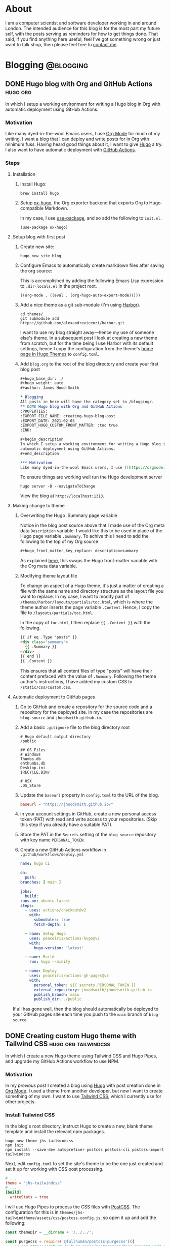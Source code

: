 #+hugo_base_dir: ./
#+hugo_weight: auto
#+hugo_front_matter_key_replace: description>summary
#+author: James Hood-Smith

* About
:PROPERTIES:
:EXPORT_HUGO_SECTION: /
:EXPORT_FILE_NAME: about
:EXPORT_HUGO_CUSTOM_FRONT_MATTER: :layout "about"
:END:
I am a computer scientist and software developer working in and around London.
The intended audience for this blog is for the most part my future self, with
the posts serving as reminders for how to get things done. That said, if you
find anything here useful, feel I've got something wrong or just want to talk
shop, then please feel free to [[https://github.com/jhoodsmith][contact me]].
* Blogging                                           :@blogging:
** DONE Hugo blog with Org and GitHub Actions                      :hugo:org:
:PROPERTIES:
:EXPORT_FILE_NAME: creating-hugo-blog-post
:EXPORT_DATE: 2021-02-05
:EXPORT_HUGO_CUSTOM_FRONT_MATTER: :toc true
:END:

#+begin_description
In which I setup a working environment for writing a Hugo blog in Org with
automatic deployment using GitHub Actions.
#+end_description

*** Motivation
Like many dyed-in-the-wool Emacs users, I use [[https://orgmode.org][Org Mode]] for much of my writing. I
want a blog that I can deploy and write posts for in Org with minimum fuss.
Having heard good things about it, I want to give [[https://gohugo.io][Hugo]] a try. I also want to
have automatic deployment with [[https://github.com/features/actions][GitHub Actions]].

*** Steps
**** Installation
1. Install Hugo:
   #+BEGIN_SRC shell
   brew install hugo
   #+END_SRC

2. Setup [[https://ox-hugo.scripter.co][ox-hugo]], the Org exporter backend that exports Org to Hugo-compatible
   Markdown.

   In my case, I use [[https://github.com/jwiegley/use-package][use-package]], and so add the following to =init.el=.
   #+BEGIN_SRC elisp
   (use-package ox-hugo)
   #+END_SRC

**** Setup blog with first post
1. Create new site:
   #+BEGIN_SRC shell
     hugo new site blog
   #+END_SRC

2. Configure Emacs to automatically create markdown files after saving the org source:

   This is accomplished by adding the following Emacs Lisp expression to
   =.dir-locals.el= in the project root.
   #+BEGIN_SRC elisp
     ((org-mode . ((eval . (org-hugo-auto-export-mode)))))
   #+END_SRC

4. Add a nice theme as a git sub-module (I'm using [[https://github.com/matsuyoshi30/harbor][Harbor]]).
   #+BEGIN_SRC shell
     cd themes/
     git submodule add https://github.com/alexandrevicenzi/harbor.git
   #+END_SRC
   I want to use my blog straight away---hence my use of someone else's theme.
   In a subsequent post I look at creating a new theme from scratch, but for the
   time being I use Harbor with its default settings, hence I copy the
   configuration from the theme's [[https://themes.gohugo.io/harbor/][home page in Hugo Themes]] to =config.toml=.

5. Add =blog.org= to the root of the blog directory and create your first blog post
   #+BEGIN_SRC org
     ,#+hugo_base_dir: ./
     ,#+hugo_weight: auto
     ,#+author: James Hood-Smith

     ,* Blogging                                                        :@blogging:
     All posts in here will have the category set to /blogging/.
     ,** DONE Hugo blog with Org and GitHub Actions                      :hugo:org:
     :PROPERTIES:
     :EXPORT_FILE_NAME: creating-hugo-blog-post
     :EXPORT_DATE: 2021-02-03
     :EXPORT_HUGO_CUSTOM_FRONT_MATTER: :toc true
     :END:

     ,#+begin_description
     In which I setup a working environment for writing a Hugo blog in Org with
     automatic deployment using GitHub Actions.
     ,#+end_description

     ,*** Motivation
     Like many dyed-in-the-wool Emacs users, I use [[https://orgmode.org][Org Mode]] ...
   #+END_SRC

   To ensure things are working well run the Hugo development server
   #+BEGIN_SRC shell
     hugo server -D --navigateToChange
   #+END_SRC
   View the blog at =http://localhost:1313=.
**** Making change to theme
***** Overwriting the Hugo .Summary page variable
Notice in the blog post source above that I made use of the Org meta data
=Description= variable. I would like this to be used in place of the Hugo page
variable =.Summary=.  To achive this I need to add the following to the top of my
Org source

#+BEGIN_SRC markdown
  ,#+hugo_front_matter_key_replace: description>summary
#+END_SRC
As explained [[https://ox-hugo.scripter.co/doc/replace-front-matter-keys/][here]], this swaps the Hugo front-matter variable with the Org meta
data variable.
***** Modifying theme layout file
To change an aspect of a Hugo theme, it's just a matter of creating a file with
the same name and directory structure as the layout file you want to replace. In
my case, I want to modify part of =/themes/harbor/layouts/partials/toc.html=,
which is where the theme author inserts the page variable =.Content=. Hence, I
copy the file to =/layouts/partials/toc.html=.

In the copy of =toc.html=, I then replace ={{ .Content }}= with the following.
#+BEGIN_SRC html
  {{ if eq .Type "posts" }}
  <div class="summary">
    {{ .Summary }}
  </div>
  {{ end }}
  {{ .Content }}
#+END_SRC
This ensures that all content files of type "posts" will have their content
prefaced with the value of =.Summary=. Following the theme author's
instructions, I have added my custom CSS to =/static/css/custom.css=.
**** Automatic deployment to GitHub pages
1. Go to GitHub and create a repository for the source code and a repository for
   the deployed site. In my case the repositories are =blog-source= and
   =jhoodsmith.github.io=.

2. Add a basic =.gitignore= file to the blog directory root
   #+BEGIN_SRC text
     # Hugo default output directory
     /public

     ## OS Files
     # Windows
     Thumbs.db
     ehthumbs.db
     Desktop.ini
     $RECYCLE.BIN/

     # OSX
     .DS_Store
   #+END_SRC

3. Update the =baseurl= property in =config.toml= to the URL of the blog.
   #+BEGIN_SRC toml
     baseurl = "https://jhoodsmith.github.io/"
   #+END_SRC

4. In your account settings in GitHub, create a new personal access token (PAT)
   with read and write access to your repositories. (Skip this step if you
   already have a suitable PAT).

5. Store the PAT in the =Secrets= setting of the =blog-source= repository with
   key name =PERSONAL_TOKEN=.

7. Create a new GitHub Actions workflow in =.github/workflows/deploy.yml=
   #+BEGIN_SRC yaml
     name: hugo CI

     on:
       push:
	 branches: [ main ]

     jobs:
       build:
	 runs-on: ubuntu-latest
	 steps:
	   - uses: actions/checkout@v2
	     with:
	       submodules: true
	       fetch-depth: 1   

	   - name: Setup Hugo
	     uses: peaceiris/actions-hugo@v2
	     with:
	       hugo-version: 'latest'

	   - name: Build
	     run: hugo --minify

	   - name: Deploy
	     uses: peaceiris/actions-gh-pages@v3
	     with:
	       personal_token: ${{ secrets.PERSONAL_TOKEN }}
	       external_repository: jhoodsmith/jhoodsmith.github.io
	       publish_branch: main
	       publish_dir: ./public
   #+END_SRC

If all has gone well, then the blog should automatically be deployed to your
GitHub pages site each time you push to the =main= branch of =blog-source=.
** DONE Creating custom Hugo theme with Tailwind CSS   :hugo:org:tailwindcss:
:PROPERTIES:
:EXPORT_FILE_NAME: custom-theme-with-tailwindcss
:EXPORT_DATE: 2021-02-20
:EXPORT_HUGO_CUSTOM_FRONT_MATTER: :toc true
:END:

#+begin_description
In which I create a new Hugo theme using Tailwind CSS and Hugo Pipes, and upgrade
my GitHub Actions workflow to use NPM.
#+end_description

*** Motivation
In my [[Hugo blog with Org and GitHub Actions][previous post]] I created a blog using [[https://gohugo.io][Hugo]] with post creation done in
[[https://orgmode.org][Org Mode]]. I used a theme from another developer, but now I want to create
something of my own. I want to use [[https://tailwindcss.com][Tailwind CSS]], which I currently use for
other projects.
*** Install Tailwind CSS

In the blog's root directory, instruct Hugo to create a new, blank theme
template and install the relevant npm packages.
#+BEGIN_SRC shell
hugo new theme jhs-tailwindcss
npm init
npm install --save-dev autoprefixer postcss postcss-cli postcss-import tailwindcss
#+END_SRC

Next, edit =config.toml= to set the site's theme to be the one just created and
set it up for working with CSS post processing.
#+BEGIN_SRC toml
  # ...
  theme = "jhs-tailwindcss"
  # ...
  [build]
    writeStats = true
#+END_SRC

I will use Hugo Pipes to process the CSS files with [[https://postcss.org][PostCSS]]. The configuration
for this is in =themes/jhs-tailwindtheme/assets/css/postcss.config.js=, so
open it up and add the following:
#+BEGIN_SRC js
  const themeDir = __dirname + '/../../';

  const purgecss = require('@fullhuman/postcss-purgecss')({
      // see https://gohugo.io/hugo-pipes/postprocess/#css-purging-with-postcss
      // and https://github.com/dirkolbrich/hugo-theme-tailwindcss-starter
      content: [
	  './hugo_stats.json',
	  themeDir + '/hugo_stats.json'
      ],
      defaultExtractor: (content) => {
	  let els = JSON.parse(content).htmlElements;
	  return els.tags.concat(els.classes, els.ids);
      }
  })

  module.exports = {    
      plugins: [        
	  require('postcss-import')({
	      path: [themeDir]
	  }), 
	  require('tailwindcss')(themeDir + 'assets/css/tailwind.config.js'),
	  require('autoprefixer')({
	      path: [themeDir]
	  }),
	  ...(process.env.HUGO_ENVIRONMENT === 'production' ? [purgecss] : [])
      ]
  }
#+END_SRC

Next create a minimal Tailwind CSS configuration in
=themes/jhs-tailwindcss/assets/css/tailwind.config.js=
#+BEGIN_SRC js
module.exports = {
  theme: {
    extend: {}
  },
  variants: {},
  plugins: []
}
#+END_SRC

Then in =themes/jhs-tailwindcss/assets/css/styles.scss= add tailwind's =base=,
=components= and =utilities= styles.
#+BEGIN_SRC scss
@import "node_modules/tailwindcss/base";
@import "node_modules/tailwindcss/components";
@import "node_modules/tailwindcss/utilities";
#+END_SRC

We'll now set up Hugo Pipes. This is done in =themes/jhs-tailwind/layouts/partials/head.html=
#+BEGIN_SRC html
  ...
{{ $styles := resources.Get "css/styles.scss" | toCSS | postCSS (dict "config" "./assets/css/postcss.config.js") }}
{{ if .Site.IsServer }}
  <link rel="stylesheet" href="{{ $styles.RelPermalink }}">
{{ else }}
  {{ $styles := $styles | minify | fingerprint | resources.PostProcess }}
  <link rel="stylesheet" href="{{ $styles.Permalink }}" integrity="{{ $styles.Data.Integrity }}">
{{ end }}
#+END_SRC

At this point, the Tailwind CSS setup is complete, so we can use Tailwind CSS
classes in the layout files of our new Hugo theme. See the blog's [[https://github.com/jhoodsmith/blog-source][repo]] for full
details of the Tailwind CSS classes I used for the theme.

*** Tailwind Typography and Org Export
The [[https://github.com/tailwindlabs/tailwindcss-typography][Tailwind Typography]] plugin provides good typographic styling for unstyled HTML,
and so is perfect for a blog whose content is exported from Org Mode.

Start by installing the plugin's npm package:
#+BEGIN_SRC shell
npm install @tailwindcss/typography
#+END_SRC

To customise the plugin's default look-and-full, you need to edit
=themes/jhs-tailwindcss/assets/css/tailwind.config.js=, and specify changes
using [[https://tailwindcss.com/docs/plugins#css-in-js-syntax][CSS-in-JS]] syntax.

This blog has various edits to =tailwind.config.js=, but the following are the
important ones needed to make the exported Org Mode code blocks look right.
#+BEGIN_SRC js
  module.exports = {
      theme: {
	  extend: {
	      typography: {
		  DEFAULT: {
		      css: {
			  color: '#9CA3AF',
			  code: {
			      color: '#E5E7EB',
			      backgroundColor: '#374151',
			      borderRadius: '4px',
			      padding: '2px 3px'
			  },
			  'code::before': {
			      display: 'none'
			  },
			  'code::after': {
			      display: 'none'
			  },
			  // ...
		      },
		  },
	      }
	  },
      },
      plugins: [
	  require('@tailwindcss/typography'),
      ]
  }

#+END_SRC

It should be noted that I also add the following to =styles.scss=.

#+BEGIN_SRC scss
pre {
    background-color: #374151 !important;
}
#+END_SRC

Again, see the blog's [[https://github.com/jhoodsmith/blog-source][repo]] for full details.

*** Font Awesome

You don't need to install Font Awesome using npm. However, I expect I will need
additional JavaScript libraries in future, so want a good JS bundler setup.

Start by installing the Font Awesome package:
#+BEGIN_SRC shell
npm install --save @fortawesome/fontawesome-free
#+END_SRC

Then add the following to =themes/jhs-tailwind/assets/js/index.js=
#+BEGIN_SRC js
  import '@fortawesome/fontawesome-free/js/fontawesome'
  import '@fortawesome/fontawesome-free/js/solid'
#+END_SRC

The Hugo Pipes work is, again, done in =themes/jhs-tailwind/layouts/partials/head.html=:
#+BEGIN_SRC html
  {{- $scripts := resources.Get "js/index.js" | js.Build | minify | fingerprint }}
  <script type="text/javascript" src = '{{ $scripts.RelPermalink }}'></script>
#+END_SRC

*** Extending GitHub Actions Workflow
The following is my complete GitHub Actions workflow, found in
=.github/workflows/deploy.yml=. After I push the to the =main= branch, the
workflow will install dependencies using npm and then build the site using Hugo.
#+BEGIN_SRC yaml
name: hugo CI

on:
  push:
    branches: [ main ]

jobs:
  build:
    runs-on: ubuntu-latest
    steps:
      - uses: actions/checkout@v2
        with:
          submodules: true 
          fetch-depth: 1   

      - name: Setup Hugo
        uses: peaceiris/actions-hugo@v2
        with:
          hugo-version: 'latest'
          extended: true

      - name: Setup Node
        uses: actions/setup-node@v1
        with:
          node-version: '12.x'

      - name: Cache dependencies
        uses: actions/cache@v1
        with:
          path: ~/.npm
          key: ${{ runner.os }}-node-${{ hashFiles('**/package-lock.json') }}
          restore-keys: |
            ${{ runner.os }}-node-

      - run: npm ci
      - run: hugo --minify

      - name: Deploy
        uses: peaceiris/actions-gh-pages@v3
        with:
          personal_token: ${{ secrets.PERSONAL_TOKEN }}
          external_repository: jhoodsmith/jhoodsmith.github.io
          publish_branch: main
          publish_dir: ./public
#+END_SRC

* General                                            :@general:
** DONE Starting from scratch
:PROPERTIES:
:EXPORT_FILE_NAME: starting-from-scratch
:EXPORT_DATE: 2021-02-25
:EXPORT_HUGO_CUSTOM_FRONT_MATTER: :toc true
:END:

#+begin_description
In which I describe the starter projects for the languages and frameworks I work
with. These currently comprise Ruby (non Rails), Ruby on Rails, Python and Hugo
#+end_description

*** Motiviation
"How do I start this again?" I often ask myself this when I start a new project.
What are the external libraries I need? What tools do I need for test-driven
development? How do I get things to play nice with my [[https://github.com/jhoodsmith/.emacs.d][Emacs configuration]]?

*** Ruby (non Rails)
Create project directory
#+BEGIN_SRC shell
mkdir new-project-name
cd new-project-name
#+END_SRC

Install [[https://bundler.io][Bundler]]
#+BEGIN_SRC shell
gem install bundler
#+END_SRC
Specify dependencies in a =Gemfile=
#+BEGIN_SRC ruby
source 'https://rubygems.org'
gem 'pry'
gem 'pry-doc'
gem 'rspec'
gem 'rubocop', require: false
#+END_SRC
Install and initialise [[https://rspec.info][RSpec]]
#+BEGIN_SRC shell
bundle install
rspec --init
#+END_SRC
Add an appropriate =.gitignore= file from [[https://gitignore.io]]

*** Python
Assuming [[https://github.com/pyenv/pyenv][pyenv]] is installed, remind yourself of what versions are available on the local system
#+BEGIN_SRC shell
pyenv versions
#+END_SRC
Create a new virtual environment for the your chosen python version
#+BEGIN_SRC shell
pyenv virtualenv 3.7.5 new-project-name
#+END_SRC
Create project directory
#+BEGIN_SRC shell
mkdir new-project-name
cd new-project-name
#+END_SRC
Create =.python-version=
#+BEGIN_SRC shell
echo new-project-name > .python-version
#+END_SRC
Specifiy development dependencies in =requirements.txt=
#+BEGIN_SRC text
###### Working environment ######
ipython
jedi
pytest
flake8
python-language-server

###### Frequently used ######
numpy
pandas
requests
scikit-learn
scipy
#+END_SRC
Install packages
#+BEGIN_SRC shell
pip install -r requirements.txt
#+END_SRC
Add an appropriate =.gitignore= file from [[https://gitignore.io]]
*** Ruby on Rails 6
The assumption here is that there will be a [[https://www.postgresql.org][PostgreSQL]] database, and that [[https://github.com/heartcombo/devise][Devise]]
will be used for authentication.
#+BEGIN_SRC shell
  rails new -d postgresql new-project
#+END_SRC

#+BEGIN_SRC ruby
  # ...
  group :development, :test do
    # ...
    gem 'byebug', platforms: [:mri, :mingw, :x64_mingw]
    gem 'factory_bot_rails'
    gem 'pry-byebug'
    gem 'pry-doc'
    gem 'rspec-rails'
    gem 'rails-controller-testing'
  end

  group :development do
    gem 'rubocop-rails'
  end

  gem 'devise'
  gem 'devise_invitable'
  gem 'tailwindcss-rails'
#+END_SRC


#+BEGIN_SRC shell
  yarn add @fortawesome/fontawesome-free
#+END_SRC

Add to =app/javascript/packs/application.js=
#+BEGIN_SRC js
import "@fortawesome/fontawesome-free/css/all"
#+END_SRC

#+BEGIN_SRC shell
  rails tailwindcss:install
  rails db:create
  rails g devise:install
  rails g devise_invitable User
#+END_SRC

*** Hugo
#+BEGIN_SRC shell
hugo new site new-project
#+END_SRC
From within project directory
#+BEGIN_SRC shell
npm init
npm install --save-dev autoprefixer postcss postcss-cli postcss-import tailwindcss
#+END_SRC
In =/assets/css/postcss.config.js=
#+BEGIN_SRC js
  const purgecss = require('@fullhuman/postcss-purgecss')({
      content: [ './hugo_stats.json' ],
      defaultExtractor: (content) => {
	  let els = JSON.parse(content).htmlElements;
	  return els.tags.concat(els.classes, els.ids);
      }
  });

  module.exports = {
      plugins: [
	  require('postcss-import')({
	      path: ["assets/css"]
	  }),
	  require('tailwindcss')('assets/css/tailwind.config.js'),
	  require('autoprefixer'),
	  ...(process.env.HUGO_ENVIRONMENT === 'production' ? [ purgecss ] : [])
      ]
  };
#+END_SRC

In =/assets/css/main.scss=
#+BEGIN_SRC scss
  @import "node_modules/tailwindcss/base";
  @import "node_modules/tailwindcss/components";
  @import "node_modules/tailwindcss/utilities";
#+END_SRC

In =/config.toml=
#+BEGIN_SRC toml
  baseURL = "https://www.example.co.uk"
  languageCode = "en-gb"
  title = "New Web Site"

  [build]
    writeStats = true
#+END_SRC


#+BEGIN_SRC shell
npx tailwindcss init
mv tailwind.config.js assets/css
#+END_SRC


#+BEGIN_SRC shell
  npm install --save @fortawesome/fontawesome-free alpinejs
#+END_SRC

Then add the following to =/assets/js/index.js=
#+BEGIN_SRC js
  import '@fortawesome/fontawesome-free/js/fontawesome'
  import '@fortawesome/fontawesome-free/js/solid'

  import 'alpinejs'
#+END_SRC

In =/layouts/_default/baseof.html=:
#+BEGIN_SRC html
  <!DOCTYPE html>
  <html lang="en-gb">
    {{- partial "head.html" . -}}
    <body>
      {{- partial "header.html" . -}}
      {{- block "main" . }}{{- end }}
      {{- partial "footer.html" . -}}
    </body>
  </html>
#+END_SRC

In =/layouts/partials/head.html=:
#+BEGIN_SRC html
  <head>
    <meta charset="utf-8" />
    <meta name="viewport" content="width=device-width, initial-scale=1" />
    <title>{{ .Site.Title -}}</title>

    <meta name="description" content="">
    <meta name="robots" content="index,follow">
    <meta name="googlebot" content="index,follow">
    <meta name="google" content="nositelinkssearchbox">

    {{ $styles := resources.Get "css/main.scss" | toCSS | postCSS (dict "config" "./assets/css/postcss.config.js") }}
    {{ if .Site.IsServer }}
    <link rel="stylesheet" href="{{ $styles.RelPermalink }}">
    {{ else }}
    {{ $styles := $styles | minify | fingerprint | resources.PostProcess  }}
    <link rel="stylesheet" href="{{ $styles.RelPermalink }}">
    {{ end }}

    {{- $scripts := resources.Get "js/index.js" | js.Build | minify | fingerprint }}
    <script type="text/javascript" src ="{{ $scripts.RelPermalink }}"></script>
  </head>
#+END_SRC

Create blank =/layouts/index.html=

#+BEGIN_SRC html
{{ define "main" }}
Hello World
{{ end }}
#+END_SRC


Finally, create empty header and footer

#+BEGIN_SRC shell
  touch layouts/partials/footer.html
  touch layouts/partials/header.html
#+END_SRC


